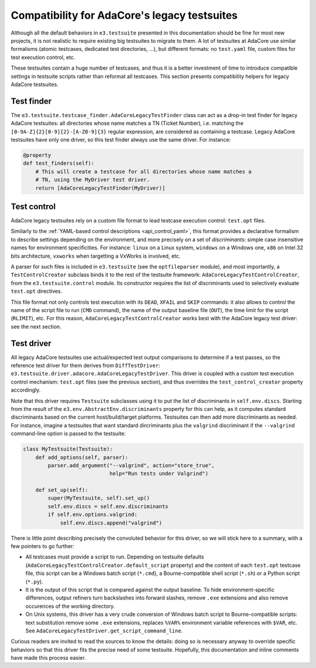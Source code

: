 Compatibility for AdaCore's legacy testsuites
=============================================

Although all the default behaviors in ``e3.testsuite`` presented in this
documentation should be fine for most new projects, it is not realistic to
require existing big testsuites to migrate to them. A lot of testsuites at
AdaCore use similar formalisms (atomic testcases, dedicated test directories,
...), but different formats: no ``test.yaml`` file, custom files for test
execution control, etc.

These testsuites contain a huge number of testcases, and thus it is a better
investment of time to introduce compatible settings in testsuite scripts rather
than reformat all testcases. This section presents compatibility helpers for
legacy AdaCore testsuites.



Test finder
-----------

The ``e3.testsuite.testcase_finder.AdaCoreLegacyTestFinder`` class can act as a
drop-in test finder for legacy AdaCore testsuites: all directories whose name
matches a TN (Ticket Number), i.e. matching the
``[0-9A-Z]{2}[0-9]{2}-[A-Z0-9]{3}`` regular expression, are considered as
containing a testcase. Legacy AdaCore testsuites have only one driver, so this
test finder always use the same driver. For instance:

.. code-block:: python

   @property
   def test_finders(self):
       # This will create a testcase for all directories whose name matches a
       # TN, using the MyDriver test driver.
       return [AdaCoreLegacyTestFinder(MyDriver)]


Test control
------------

AdaCore legacy testsuites rely on a custom file format to lead testcase
execution control: ``test.opt`` files.

Similarly to the :ref:`YAML-based control descriptions <api_control_yaml>`,
this format provides a declarative formalism to describe settings depending on
the environment, and more precisely on a set of *discriminants*: simple case
insensitive names for environment specificities. For instance: ``linux`` on a
Linux system, ``windows`` on a Windows one, ``x86`` on Intel 32 bits
architecture, ``vxworks`` when targetting a VxWorks is involved, etc.

A parser for such files is included in ``e3.testsuite`` (see the
``optfileparser`` module), and most importantly, a ``TestControlCreator``
subclass binds it to the rest of the testsuite framework:
``AdaCoreLegacyTestControlCreator``, from the ``e3.testsuite.control`` module.
Its constructor requires the list of discriminants used to selectively evaluate
``test.opt`` directives.

This file format not only controls test execution with its ``DEAD``, ``XFAIL``
and ``SKIP`` commands: it also allows to control the name of the script file to
run (``CMD`` command), the name of the output baseline file (``OUT``), the time
limit for the script (``RLIMIT``), etc. For this reason,
``AdaCoreLegacyTestControlCreator`` works best with the AdaCore legacy test
driver: see the next section.


Test driver
-----------

All legacy AdaCore testsuites use actual/expected test output comparisons to
determine if a test passes, so the reference test driver for them derives from
``DiffTestDriver``: ``e3.testsuite.driver.adacore.AdaCoreLegacyTestDriver``.
This driver is coupled with a custom test execution control mechanism:
``test.opt`` files (see the previous section), and thus overrides the
``test_control_creator`` property accordingly.

Note that this driver requires ``Testsuite`` subclasses using it to put the
list of discriminants in ``self.env.discs``. Starting from the result of the
``e3.env.AbstractEnv.discriminants`` property for this can help, as it computes
standard discriminants based on the current host/build/target platforms.
Testsuites can then add more discriminants as needed. For instance, imagine a
testsuites that want standard dircriminants plus the ``valgrind`` discriminant
if the ``--valgrind`` command-line option is passed to the testsuite:

.. code-block:: python

   class MyTestsuite(Testsuite):
       def add_options(self, parser):
           parser.add_argument("--valgrind", action="store_true",
                               help="Run tests under Valgrind")

       def set_up(self):
           super(MyTestsuite, self).set_up()
           self.env.discs = self.env.discriminants
           if self.env.options.valgrind:
               self.env.discs.append("valgrind")

There is little point describing precisely the convoluted behavior for this
driver, so we will stick here to a summary, with a few pointers to go further:

* All testcases must provide a script to run. Depending on testsuite defaults
  (``AdaCoreLegacyTestControlCreator.default_script`` property) and the content
  of each ``test.opt`` testcase file, this script can be a Windows batch script
  (``*.cmd``), a Bourne-compatible shell script (``*.sh``) or a Python script
  (``*.py``).

* It is the output of this script that is compared against the output baseline.
  To hide environment-specific differences, output refiners turn backslashes
  into forward slashes, remove ``.exe`` extensions and also remove occurences
  of the working directory.

* On Unix systems, this driver has a very crude conversion of Windows batch
  script to Bourne-compatible scripts: text substitution remove some ``.exe``
  extensions, replaces ``%VAR%`` environment variable references with ``$VAR``,
  etc. See ``AdaCoreLegacyTestDriver.get_script_command_line``.

Curious readers are invited to read the sources to know the details: doing so
is necessary anyway to override specific behaviors so that this driver fits the
precise need of some testsuite. Hopefully, this documentation and inline
comments have made this process easier.
